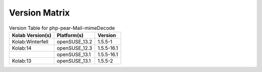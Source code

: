 .. _about-php-pear-mail-mimedecode-version-matrix:

Version Matrix
==============

.. table:: Version Table for php-pear-Mail-mimeDecode

    +---------------------+---------------+--------------------------------------+
    | Kolab Version(s)    | Platform(s)   | Version                              |
    +=====================+===============+======================================+
    | Kolab:Winterfell    | openSUSE_13.2 | 1.5.5-1                              |
    +---------------------+---------------+--------------------------------------+
    | Kolab:14            | openSUSE_12.3 | 1.5.5-16.1                           |
    +---------------------+---------------+--------------------------------------+
    |                     | openSUSE_13.1 | 1.5.5-16.1                           |
    +---------------------+---------------+--------------------------------------+
    | Kolab:13            | openSUSE_13.1 | 1.5.5-2                              |
    +---------------------+---------------+--------------------------------------+
